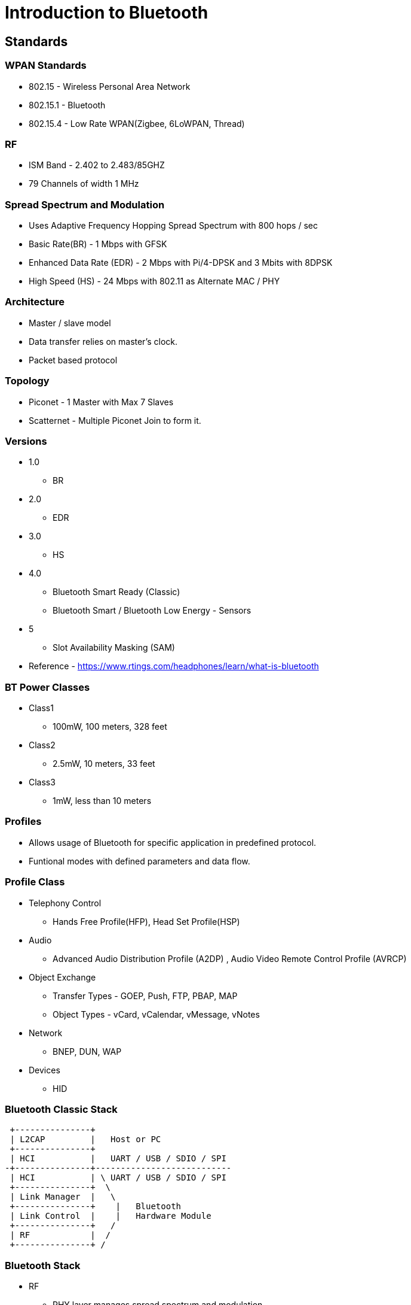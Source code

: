 = Introduction to Bluetooth

== Standards

=== WPAN Standards

* 802.15 - Wireless Personal Area Network

* 802.15.1 - Bluetooth

* 802.15.4 - Low Rate WPAN(Zigbee, 6LoWPAN, Thread)	

=== RF

* ISM Band - 2.402 to 2.483/85GHZ

* 79 Channels of width 1 MHz

=== Spread Spectrum and Modulation 
 
* Uses Adaptive Frequency Hopping Spread Spectrum with 800 hops / sec

* Basic Rate(BR) - 1 Mbps with GFSK

* Enhanced Data Rate (EDR) - 2 Mbps with Pi/4-DPSK and 3 Mbits with
  8DPSK

* High Speed (HS) - 24 Mbps with 802.11 as Alternate MAC / PHY

=== Architecture

* Master / slave model

* Data transfer relies on master's clock.

* Packet based protocol

=== Topology

* Piconet - 1 Master with Max 7 Slaves

* Scatternet - Multiple Piconet Join to form it.

=== Versions

* 1.0 
  - BR

* 2.0 
  - EDR

* 3.0
  - HS

* 4.0
  - Bluetooth Smart Ready (Classic)
  - Bluetooth Smart / Bluetooth Low Energy - Sensors

* 5
  - Slot Availability Masking (SAM)

* Reference -
  https://www.rtings.com/headphones/learn/what-is-bluetooth

=== BT Power Classes

* Class1
  - 100mW, 100 meters, 328 feet

* Class2
  - 2.5mW, 10 meters, 33 feet

* Class3  
  - 1mW, less than 10 meters 

=== Profiles

* Allows usage of Bluetooth for specific application in predefined
  protocol.

* Funtional modes with defined parameters and data flow.

=== Profile Class

* Telephony Control
  - Hands Free Profile(HFP), Head Set Profile(HSP) 

* Audio
  - Advanced Audio Distribution Profile (A2DP) , Audio Video Remote Control Profile (AVRCP)

* Object Exchange
  - Transfer Types - GOEP, Push, FTP, PBAP, MAP
  - Object Types - vCard, vCalendar, vMessage, vNotes

* Network
  - BNEP, DUN, WAP

* Devices
  - HID

=== Bluetooth Classic Stack

  +---------------+        
  | L2CAP         |   Host or PC 
  +---------------+        
  | HCI           |   UART / USB / SDIO / SPI
 -+---------------+---------------------------
  | HCI           | \ UART / USB / SDIO / SPI
  +---------------+  \
  | Link Manager  |   \ 
  +---------------+    |   Bluetooth
  | Link Control  |    |   Hardware Module
  +---------------+   /
  | RF            |  /
  +---------------+ /

=== Bluetooth Stack

* RF
  - PHY layer manages spread spectrum and modulation

* Link Control
  - Handles connection management 

* Link Manager
  - Configuring connection as ACL/SCO

* HCI
  - Standard CMD/Packet Interface for host to communicate with HW.

* L2CAP
  - Packet Segmentation and Reassembly (SAR)

=== Opensource Bluetooth Stacks

* Bluez in Linux

* Bluedroid in Android

* lwBT for Embedded Firmwares

=== Bluetooth Services files

----
  +------+   +---------+ +--------+ 
  | SDP  |   | OBEX    | |  SPP   |
  +------+   +---------+ +--------+        

	     +--------------------+        
  	     |      RFCOMM        |
  	     +--------------------+        

  +-------------------------------+        
  |      L2CAP                    |
  +-------------------------------+        
----

=== Bluetooth Audio Profiles

----
  +------+   +---------+ +--------+  +--------+
  | A2DP |   | HSP     | |  HFP   |  | AVRCP  |
  +------+   +---------+ +--------+  +--------+      
 
  +------+   +--------------------+  +--------+      
  | AVDTP|   |      RFCOMM        |  |  AVCTP |
  +------+   +--------------------+  +--------+      

  +-------------------------------------------+        
  |                 L2CAP                     |
  +-------------------------------------------+        
----

=== Bluetooth NW Profiles

----
  +------+   +---------+ +--------+
  |TCP/IP|   | OBEX    | |  DUN   |
  +------+   +---------+ +--------+        
 
  +------+   +--------------------+        
  | BNEP |   |      RFCOMM        |
  +------+   +--------------------+        

  +-------------------------------+        
  |      L2CAP                    |
  +-------------------------------+        
----

=== A2DP & AVRCP

* Playing audio BT Speakers / Headphones

* Audio Codecs used for compression.

  - SBC 345kbps@48KHz - Low Quality
  - AAC 728kbps       - Mid Quality
  - aptX (Qualcomm)   - High Quality
  - LDAC (Sony)       - High Quality

* Operations in AVRCP
  - Volume control, Play, Pause, Rewind, Mute.

=== Hands Free / Head Set Profile

* Allows the mobile phone to use BT based external speaker and mic for
  phone call.

* Voice Codecs used for compression / companding

  - CVSD / PCM
  - a-law / ulaw
  - mSBC

* Operations
  - HFP + HSP - Call, Ring, Answer, Hungup
  - HFP - Redial, Call Waiting, Signal Status

=== Obex File Transfer Profile

* Object Push (OPP)
  - allows to transfer a file.

* File Transfer Protocol (FTP)
  - allows to transfer, receive, change directory, list the remote
    files

=== Obex Mobile Profiles

* Message Access Profile (MAP)
  - To get SMS, Calender, Notes & Email from a mobile.
  - To get Received, Sent, Draft Messages
  - Gives in XML / VCF format

* Phone Book Access (PBAP)
  - To get vCard from a mobile
  - To get complete contacts list
  - To get incoming, outgoing, missed and combined call list.  

=== Base Profiles

* Session Description Profile(SDP)
  - Allows to get services supported by the remote bluetooth devices.

* Serial Port Profile
  - It is a wireless serial communication
  - Allows to emulate serial port over BT
  - Uses RFCOMM Layer of BT stack. 

== Bluetooth on Linux

=== Bluez Stack

-----
  +---------------------------+
  |      Bluetooth Tools      |
  +---------------------------+
       |              | 
       | (DBUS)       |
  +------------+      |
  | Bluetoothd |      |
  +------------+      |
        |             | (AF_Bluetooth Socket)  
        |             |                 User-space
  - -------------------------------------------------
                                        Kernel-space
  +---------------------------+
  |  +---+-------+            |  
  |  |   |RFCOMM|            |
  |  |   +-------+  +-----+   |
  |  |  L2CAP    |  | SCO |   |
  |  +-----------+  +-----+   |
  |  +--------------------+   |
  |  |         HCI        |   |
  |  +--------------------+   |
  |                           |
  |       Bluez in Kernel     |
  +---------------------------+
----

=== Bluez Configuration Tools

* bluetoothd - Daemon to enable BT controller attached to host

* bluetoothctl - Command line interface to pair and connect BT device

* hciconfig - Configure bluetooth devices

* hcitool - Configures bluetooth connections

* sdptool - Discover what are all the services available for bluetooth
  device

* rfcomm - Allows to setup rfcomm configuration, for remote serial
  communication.

* rfkill - to enable and disable wireless devices

=== BT File Transfer Tools

* obexd - Daemon to exchange object between BT paired devices

* obexftp - Able to access files on mobile and able to transfer files
  to PC via bluetooth

=== BT Phone Sync Tools

* nOBEX library - Can access message(MAP) and phone book(PBAP) on
  mobile

=== BT Audio Tools 

* Pulseaudio

  - Linux Audio Server, to play audio files in Linux. 

* pulseaudio-module-bluetooth 

  - Plugin, which enables pulseaudio to work with bluetooth devices

  - Helps to stream audio from one BT device(mobile) to another BT
    BT (BT headset)

  - Required for A2DP, HSP and HFP 

=== BT Telephony Tools

* ofono 
  - Mobile Telephony application

  - For BT it supports HFP and HSP communication with mobile phones